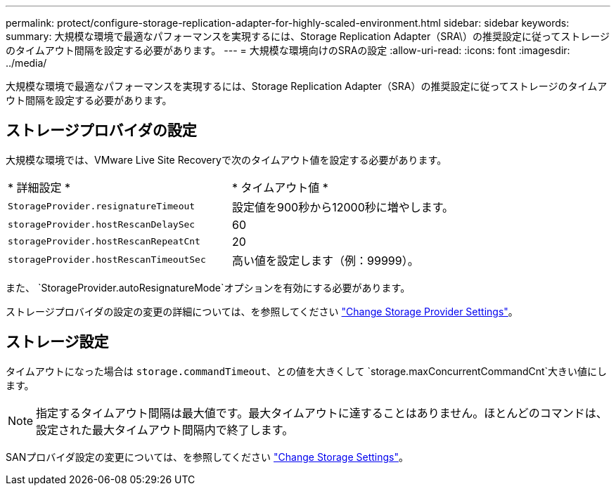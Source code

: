 ---
permalink: protect/configure-storage-replication-adapter-for-highly-scaled-environment.html 
sidebar: sidebar 
keywords:  
summary: 大規模な環境で最適なパフォーマンスを実現するには、Storage Replication Adapter（SRA\）の推奨設定に従ってストレージのタイムアウト間隔を設定する必要があります。 
---
= 大規模な環境向けのSRAの設定
:allow-uri-read: 
:icons: font
:imagesdir: ../media/


[role="lead"]
大規模な環境で最適なパフォーマンスを実現するには、Storage Replication Adapter（SRA）の推奨設定に従ってストレージのタイムアウト間隔を設定する必要があります。



== ストレージプロバイダの設定

大規模な環境では、VMware Live Site Recoveryで次のタイムアウト値を設定する必要があります。

|===


| * 詳細設定 * | * タイムアウト値 * 


 a| 
`StorageProvider.resignatureTimeout`
 a| 
設定値を900秒から12000秒に増やします。



 a| 
`storageProvider.hostRescanDelaySec`
 a| 
60



 a| 
`storageProvider.hostRescanRepeatCnt`
 a| 
20



 a| 
`storageProvider.hostRescanTimeoutSec`
 a| 
高い値を設定します（例：99999）。

|===
また、 `StorageProvider.autoResignatureMode`オプションを有効にする必要があります。

ストレージプロバイダの設定の変更の詳細については、を参照してください https://techdocs.broadcom.com/us/en/vmware-cis/live-recovery/live-site-recovery/9-0/how-do-i-protect-my-environment/advanced-srm-configuration/reconfigure-srm-settings/change-storage-provider-settings.html["Change Storage Provider Settings"]。



== ストレージ設定

タイムアウトになった場合は `storage.commandTimeout`、との値を大きくして `storage.maxConcurrentCommandCnt`大きい値にします。


NOTE: 指定するタイムアウト間隔は最大値です。最大タイムアウトに達することはありません。ほとんどのコマンドは、設定された最大タイムアウト間隔内で終了します。

SANプロバイダ設定の変更については、を参照してください https://techdocs.broadcom.com/us/en/vmware-cis/live-recovery/live-site-recovery/9-0/how-do-i-protect-my-environment/advanced-srm-configuration/reconfigure-srm-settings/change-storage-settings.html["Change Storage Settings"]。
